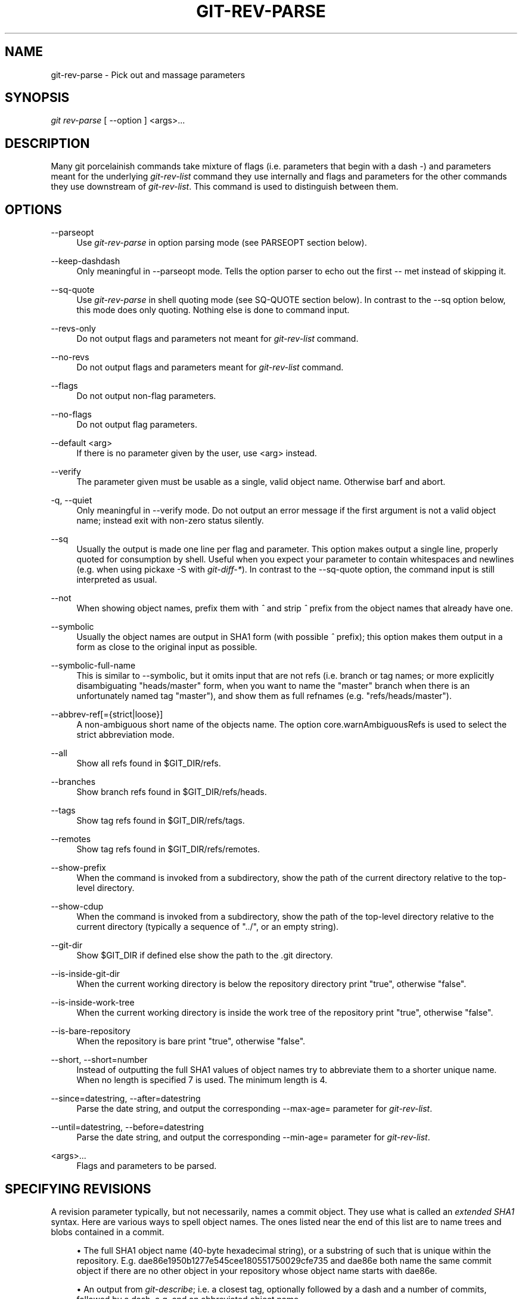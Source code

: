 .\"     Title: git-rev-parse
.\"    Author: 
.\" Generator: DocBook XSL Stylesheets v1.73.2 <http://docbook.sf.net/>
.\"      Date: 07/01/2009
.\"    Manual: Git Manual
.\"    Source: Git 1.6.3.1.145.gb74d77
.\"
.TH "GIT\-REV\-PARSE" "1" "07/01/2009" "Git 1\.6\.3\.1\.145\.gb74d77" "Git Manual"
.\" disable hyphenation
.nh
.\" disable justification (adjust text to left margin only)
.ad l
.SH "NAME"
git-rev-parse - Pick out and massage parameters
.SH "SYNOPSIS"
\fIgit rev\-parse\fR [ \-\-option ] <args>\&...
.sp
.SH "DESCRIPTION"
Many git porcelainish commands take mixture of flags (i\.e\. parameters that begin with a dash \fI\-\fR) and parameters meant for the underlying \fIgit\-rev\-list\fR command they use internally and flags and parameters for the other commands they use downstream of \fIgit\-rev\-list\fR\. This command is used to distinguish between them\.
.sp
.SH "OPTIONS"
.PP
\-\-parseopt
.RS 4
Use
\fIgit\-rev\-parse\fR
in option parsing mode (see PARSEOPT section below)\.
.RE
.PP
\-\-keep\-dashdash
.RS 4
Only meaningful in
\-\-parseopt
mode\. Tells the option parser to echo out the first
\-\-
met instead of skipping it\.
.RE
.PP
\-\-sq\-quote
.RS 4
Use
\fIgit\-rev\-parse\fR
in shell quoting mode (see SQ\-QUOTE section below)\. In contrast to the
\-\-sq
option below, this mode does only quoting\. Nothing else is done to command input\.
.RE
.PP
\-\-revs\-only
.RS 4
Do not output flags and parameters not meant for
\fIgit\-rev\-list\fR
command\.
.RE
.PP
\-\-no\-revs
.RS 4
Do not output flags and parameters meant for
\fIgit\-rev\-list\fR
command\.
.RE
.PP
\-\-flags
.RS 4
Do not output non\-flag parameters\.
.RE
.PP
\-\-no\-flags
.RS 4
Do not output flag parameters\.
.RE
.PP
\-\-default <arg>
.RS 4
If there is no parameter given by the user, use
<arg>
instead\.
.RE
.PP
\-\-verify
.RS 4
The parameter given must be usable as a single, valid object name\. Otherwise barf and abort\.
.RE
.PP
\-q, \-\-quiet
.RS 4
Only meaningful in
\-\-verify
mode\. Do not output an error message if the first argument is not a valid object name; instead exit with non\-zero status silently\.
.RE
.PP
\-\-sq
.RS 4
Usually the output is made one line per flag and parameter\. This option makes output a single line, properly quoted for consumption by shell\. Useful when you expect your parameter to contain whitespaces and newlines (e\.g\. when using pickaxe
\-S
with
\fIgit\-diff\-*\fR)\. In contrast to the
\-\-sq\-quote
option, the command input is still interpreted as usual\.
.RE
.PP
\-\-not
.RS 4
When showing object names, prefix them with
\fI^\fR
and strip
\fI^\fR
prefix from the object names that already have one\.
.RE
.PP
\-\-symbolic
.RS 4
Usually the object names are output in SHA1 form (with possible
\fI^\fR
prefix); this option makes them output in a form as close to the original input as possible\.
.RE
.PP
\-\-symbolic\-full\-name
.RS 4
This is similar to \-\-symbolic, but it omits input that are not refs (i\.e\. branch or tag names; or more explicitly disambiguating "heads/master" form, when you want to name the "master" branch when there is an unfortunately named tag "master"), and show them as full refnames (e\.g\. "refs/heads/master")\.
.RE
.PP
\-\-abbrev\-ref[={strict|loose}]
.RS 4
A non\-ambiguous short name of the objects name\. The option core\.warnAmbiguousRefs is used to select the strict abbreviation mode\.
.RE
.PP
\-\-all
.RS 4
Show all refs found in
$GIT_DIR/refs\.
.RE
.PP
\-\-branches
.RS 4
Show branch refs found in
$GIT_DIR/refs/heads\.
.RE
.PP
\-\-tags
.RS 4
Show tag refs found in
$GIT_DIR/refs/tags\.
.RE
.PP
\-\-remotes
.RS 4
Show tag refs found in
$GIT_DIR/refs/remotes\.
.RE
.PP
\-\-show\-prefix
.RS 4
When the command is invoked from a subdirectory, show the path of the current directory relative to the top\-level directory\.
.RE
.PP
\-\-show\-cdup
.RS 4
When the command is invoked from a subdirectory, show the path of the top\-level directory relative to the current directory (typically a sequence of "\.\./", or an empty string)\.
.RE
.PP
\-\-git\-dir
.RS 4
Show
$GIT_DIR
if defined else show the path to the \.git directory\.
.RE
.PP
\-\-is\-inside\-git\-dir
.RS 4
When the current working directory is below the repository directory print "true", otherwise "false"\.
.RE
.PP
\-\-is\-inside\-work\-tree
.RS 4
When the current working directory is inside the work tree of the repository print "true", otherwise "false"\.
.RE
.PP
\-\-is\-bare\-repository
.RS 4
When the repository is bare print "true", otherwise "false"\.
.RE
.PP
\-\-short, \-\-short=number
.RS 4
Instead of outputting the full SHA1 values of object names try to abbreviate them to a shorter unique name\. When no length is specified 7 is used\. The minimum length is 4\.
.RE
.PP
\-\-since=datestring, \-\-after=datestring
.RS 4
Parse the date string, and output the corresponding \-\-max\-age= parameter for
\fIgit\-rev\-list\fR\.
.RE
.PP
\-\-until=datestring, \-\-before=datestring
.RS 4
Parse the date string, and output the corresponding \-\-min\-age= parameter for
\fIgit\-rev\-list\fR\.
.RE
.PP
<args>\&...
.RS 4
Flags and parameters to be parsed\.
.RE
.SH "SPECIFYING REVISIONS"
A revision parameter typically, but not necessarily, names a commit object\. They use what is called an \fIextended SHA1\fR syntax\. Here are various ways to spell object names\. The ones listed near the end of this list are to name trees and blobs contained in a commit\.
.sp
.sp
.RS 4
\h'-04'\(bu\h'+03'The full SHA1 object name (40\-byte hexadecimal string), or a substring of such that is unique within the repository\. E\.g\. dae86e1950b1277e545cee180551750029cfe735 and dae86e both name the same commit object if there are no other object in your repository whose object name starts with dae86e\.
.RE
.sp
.RS 4
\h'-04'\(bu\h'+03'An output from
\fIgit\-describe\fR; i\.e\. a closest tag, optionally followed by a dash and a number of commits, followed by a dash, a
g, and an abbreviated object name\.
.RE
.sp
.RS 4
\h'-04'\(bu\h'+03'A symbolic ref name\. E\.g\.
\fImaster\fR
typically means the commit object referenced by $GIT_DIR/refs/heads/master\. If you happen to have both heads/master and tags/master, you can explicitly say
\fIheads/master\fR
to tell git which one you mean\. When ambiguous, a
<name>
is disambiguated by taking the first match in the following rules:
.sp
.RS 4
\h'-04' 1.\h'+02'if
$GIT_DIR/<name>
exists, that is what you mean (this is usually useful only for
HEAD,
FETCH_HEAD,
ORIG_HEAD
and
MERGE_HEAD);
.RE
.sp
.RS 4
\h'-04' 2.\h'+02'otherwise,
$GIT_DIR/refs/<name>
if exists;
.RE
.sp
.RS 4
\h'-04' 3.\h'+02'otherwise,
$GIT_DIR/refs/tags/<name>
if exists;
.RE
.sp
.RS 4
\h'-04' 4.\h'+02'otherwise,
$GIT_DIR/refs/heads/<name>
if exists;
.RE
.sp
.RS 4
\h'-04' 5.\h'+02'otherwise,
$GIT_DIR/refs/remotes/<name>
if exists;
.RE
.sp
.RS 4
\h'-04' 6.\h'+02'otherwise,
$GIT_DIR/refs/remotes/<name>/HEAD
if exists\.
.sp
HEAD names the commit your changes in the working tree is based on\. FETCH_HEAD records the branch you fetched from a remote repository with your last
\fIgit\-fetch\fR
invocation\. ORIG_HEAD is created by commands that moves your HEAD in a drastic way, to record the position of the HEAD before their operation, so that you can change the tip of the branch back to the state before you ran them easily\. MERGE_HEAD records the commit(s) you are merging into your branch when you run
\fIgit\-merge\fR\.
.RE
.RE
.sp
.RS 4
\h'-04'\(bu\h'+03'A ref followed by the suffix
\fI@\fR
with a date specification enclosed in a brace pair (e\.g\.
\fI{yesterday}\fR,
\fI{1 month 2 weeks 3 days 1 hour 1 second ago}\fR
or
\fI{1979\-02\-26 18:30:00}\fR) to specify the value of the ref at a prior point in time\. This suffix may only be used immediately following a ref name and the ref must have an existing log ($GIT_DIR/logs/<ref>)\. Note that this looks up the state of your
\fBlocal\fR
ref at a given time; e\.g\., what was in your local
master
branch last week\. If you want to look at commits made during certain times, see
\-\-since
and
\-\-until\.
.RE
.sp
.RS 4
\h'-04'\(bu\h'+03'A ref followed by the suffix
\fI@\fR
with an ordinal specification enclosed in a brace pair (e\.g\.
\fI{1}\fR,
\fI{15}\fR) to specify the n\-th prior value of that ref\. For example
\fImaster@{1}\fR
is the immediate prior value of
\fImaster\fR
while
\fImaster@{5}\fR
is the 5th prior value of
\fImaster\fR\. This suffix may only be used immediately following a ref name and the ref must have an existing log ($GIT_DIR/logs/<ref>)\.
.RE
.sp
.RS 4
\h'-04'\(bu\h'+03'You can use the
\fI@\fR
construct with an empty ref part to get at a reflog of the current branch\. For example, if you are on the branch
\fIblabla\fR, then
\fI@{1}\fR
means the same as
\fIblabla@{1}\fR\.
.RE
.sp
.RS 4
\h'-04'\(bu\h'+03'The special construct
\fI@{\-<n>}\fR
means the <n>th branch checked out before the current one\.
.RE
.sp
.RS 4
\h'-04'\(bu\h'+03'A suffix
\fI^\fR
to a revision parameter means the first parent of that commit object\.
\fI^<n>\fR
means the <n>th parent (i\.e\.
\fIrev^\fR
is equivalent to
\fIrev^1\fR)\. As a special rule,
\fIrev^0\fR
means the commit itself and is used when
\fIrev\fR
is the object name of a tag object that refers to a commit object\.
.RE
.sp
.RS 4
\h'-04'\(bu\h'+03'A suffix
\fI~<n>\fR
to a revision parameter means the commit object that is the <n>th generation grand\-parent of the named commit object, following only the first parent\. I\.e\. rev~3 is equivalent to rev^^^ which is equivalent to rev^1^1^1\. See below for a illustration of the usage of this form\.
.RE
.sp
.RS 4
\h'-04'\(bu\h'+03'A suffix
\fI^\fR
followed by an object type name enclosed in brace pair (e\.g\.
v0\.99\.8^{commit}) means the object could be a tag, and dereference the tag recursively until an object of that type is found or the object cannot be dereferenced anymore (in which case, barf)\.
rev^0
introduced earlier is a short\-hand for
rev^{commit}\.
.RE
.sp
.RS 4
\h'-04'\(bu\h'+03'A suffix
\fI^\fR
followed by an empty brace pair (e\.g\.
v0\.99\.8^{}) means the object could be a tag, and dereference the tag recursively until a non\-tag object is found\.
.RE
.sp
.RS 4
\h'-04'\(bu\h'+03'A colon, followed by a slash, followed by a text: this names a commit whose commit message starts with the specified text\. This name returns the youngest matching commit which is reachable from any ref\. If the commit message starts with a
\fI!\fR, you have to repeat that; the special sequence
\fI:/!\fR, followed by something else than
\fI!\fR
is reserved for now\.
.RE
.sp
.RS 4
\h'-04'\(bu\h'+03'A suffix
\fI:\fR
followed by a path; this names the blob or tree at the given path in the tree\-ish object named by the part before the colon\.
.RE
.sp
.RS 4
\h'-04'\(bu\h'+03'A colon, optionally followed by a stage number (0 to 3) and a colon, followed by a path; this names a blob object in the index at the given path\. Missing stage number (and the colon that follows it) names a stage 0 entry\. During a merge, stage 1 is the common ancestor, stage 2 is the target branch\'s version (typically the current branch), and stage 3 is the version from the branch being merged\.
.RE
Here is an illustration, by Jon Loeliger\. Both commit nodes B and C are parents of commit node A\. Parent commits are ordered left\-to\-right\.
.sp
.sp
.RS 4
.nf
G   H   I   J
 \e /     \e /
  D   E   F
   \e  |  / \e
    \e | /   |
     \e|/    |
      B     C
       \e   /
        \e /
         A
.fi
.RE
.sp
.RS 4
.nf
A =      = A^0
B = A^   = A^1     = A~1
C = A^2  = A^2
D = A^^  = A^1^1   = A~2
E = B^2  = A^^2
F = B^3  = A^^3
G = A^^^ = A^1^1^1 = A~3
H = D^2  = B^^2    = A^^^2  = A~2^2
I = F^   = B^3^    = A^^3^
J = F^2  = B^3^2   = A^^3^2
.fi
.RE
.SH "SPECIFYING RANGES"
History traversing commands such as \fIgit\-log\fR operate on a set of commits, not just a single commit\. To these commands, specifying a single revision with the notation described in the previous section means the set of commits reachable from that commit, following the commit ancestry chain\.
.sp
To exclude commits reachable from a commit, a prefix ^ notation is used\. E\.g\. ^r1 r2 means commits reachable from r2 but exclude the ones reachable from r1\.
.sp
This set operation appears so often that there is a shorthand for it\. When you have two commits r1 and r2 (named according to the syntax explained in SPECIFYING REVISIONS above), you can ask for commits that are reachable from r2 excluding those that are reachable from r1 by ^r1 r2 and it can be written as r1\.\.r2\.
.sp
A similar notation r1\.\.\.r2 is called symmetric difference of r1 and r2 and is defined as r1 r2 \-\-not $(git merge\-base \-\-all r1 r2)\. It is the set of commits that are reachable from either one of r1 or r2 but not from both\.
.sp
Two other shorthands for naming a set that is formed by a commit and its parent commits exist\. The r1^@ notation means all parents of r1\. r1^! includes commit r1 but excludes all of its parents\.
.sp
Here are a handful of examples:
.sp
.sp
.RS 4
.nf
D                G H D
D F              G H I J D F
^G D             H D
^D B             E I J F B
B\.\.\.C            G H D E B C
^D B C           E I J F B C
C^@              I J F
F^! D            G H D F
.fi
.RE
.SH "PARSEOPT"
In \-\-parseopt mode, \fIgit\-rev\-parse\fR helps massaging options to bring to shell scripts the same facilities C builtins have\. It works as an option normalizer (e\.g\. splits single switches aggregate values), a bit like getopt(1) does\.
.sp
It takes on the standard input the specification of the options to parse and understand, and echoes on the standard output a line suitable for sh(1) eval to replace the arguments with normalized ones\. In case of error, it outputs usage on the standard error stream, and exits with code 129\.
.sp
.SS "Input Format"
\fIgit\-rev\-parse \-\-parseopt\fR input format is fully text based\. It has two parts, separated by a line that contains only \-\-\. The lines before the separator (should be more than one) are used for the usage\. The lines after the separator describe the options\.
.sp
Each line of options has this format:
.sp
.sp
.RS 4
.nf

\.ft C
<opt_spec><flags>* SP+ help LF
\.ft

.fi
.RE
.PP
<opt_spec>
.RS 4
its format is the short option character, then the long option name separated by a comma\. Both parts are not required, though at least one is necessary\.
h,help,
dry\-run
and
f
are all three correct
<opt_spec>\.
.RE
.PP
<flags>
.RS 4

<flags>
are of
*,
=,
?
or
!\.
.sp
.RS 4
\h'-04'\(bu\h'+03'Use
=
if the option takes an argument\.
.RE
.sp
.RS 4
\h'-04'\(bu\h'+03'Use
?
to mean that the option is optional (though its use is discouraged)\.
.RE
.sp
.RS 4
\h'-04'\(bu\h'+03'Use
*
to mean that this option should not be listed in the usage generated for the
\-h
argument\. It\'s shown for
\-\-help\-all
as documented in
\fBgitcli\fR(7)\.
.RE
.sp
.RS 4
\h'-04'\(bu\h'+03'Use
!
to not make the corresponding negated long option available\.
.RE
.RE
The remainder of the line, after stripping the spaces, is used as the help associated to the option\.
.sp
Blank lines are ignored, and lines that don\'t match this specification are used as option group headers (start the line with a space to create such lines on purpose)\.
.sp
.SS "Example"
.sp
.RS 4
.nf

\.ft C
OPTS_SPEC="\e
some\-command [options] <args>\.\.\.

some\-command does foo and bar!
\-\-
h,help    show the help

foo       some nifty option \-\-foo
bar=      some cool option \-\-bar with an argument

  An option group Header
C?        option C with an optional argument"

eval `echo "$OPTS_SPEC" | git rev\-parse \-\-parseopt \-\- "$@" || echo exit $?`
\.ft

.fi
.RE
.SH "SQ-QUOTE"
In \-\-sq\-quote mode, \fIgit\-rev\-parse\fR echoes on the standard output a single line suitable for sh(1) eval\. This line is made by normalizing the arguments following \-\-sq\-quote\. Nothing other than quoting the arguments is done\.
.sp
If you want command input to still be interpreted as usual by \fIgit\-rev\-parse\fR before the output is shell quoted, see the \-\-sq option\.
.sp
.SS "Example"
.sp
.RS 4
.nf

\.ft C
$ cat >your\-git\-script\.sh <<\eEOF
#!/bin/sh
args=$(git rev\-parse \-\-sq\-quote "$@")   # quote user\-supplied arguments
command="git frotz \-n24 $args"          # and use it inside a handcrafted
                                        # command line
eval "$command"
EOF

$ sh your\-git\-script\.sh "a b\'c"
\.ft

.fi
.RE
.SH "EXAMPLES"
.sp
.RS 4
\h'-04'\(bu\h'+03'Print the object name of the current commit:
.sp
.RS 4
.nf

\.ft C
$ git rev\-parse \-\-verify HEAD
\.ft

.fi
.RE
.RE
.sp
.RS 4
\h'-04'\(bu\h'+03'Print the commit object name from the revision in the $REV shell variable:
.sp
.RS 4
.nf

\.ft C
$ git rev\-parse \-\-verify $REV
\.ft

.fi
.RE
This will error out if $REV is empty or not a valid revision\.
.RE
.sp
.RS 4
\h'-04'\(bu\h'+03'Same as above:
.sp
.RS 4
.nf

\.ft C
$ git rev\-parse \-\-default master \-\-verify $REV
\.ft

.fi
.RE
but if $REV is empty, the commit object name from master will be printed\.
.RE
.SH "AUTHOR"
Written by Linus Torvalds <torvalds@osdl\.org> \. Junio C Hamano <gitster@pobox\.com> and Pierre Habouzit <madcoder@debian\.org>
.sp
.SH "DOCUMENTATION"
Documentation by Junio C Hamano and the git\-list <git@vger\.kernel\.org>\.
.sp
.SH "GIT"
Part of the \fBgit\fR(1) suite
.sp
